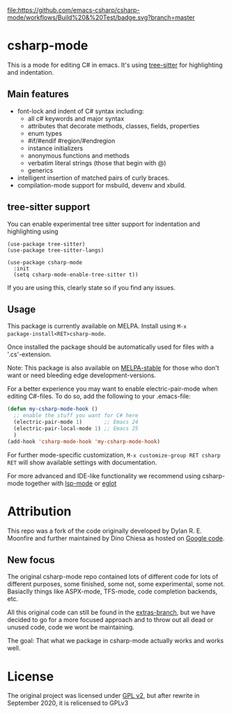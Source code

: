 [[https://github.com/emacs-csharp/csharp-mode/actions][file:https://github.com/emacs-csharp/csharp-mode/workflows/Build%20&%20Test/badge.svg?branch=master]]
[[https://melpa.org/#/csharp-mode][file:https://melpa.org/packages/csharp-mode-badge.svg]]
[[https://stable.melpa.org/#/csharp-mode][file:https://stable.melpa.org/packages/csharp-mode-badge.svg]]

* csharp-mode

This is a mode for editing C# in emacs. It's using [[https://github.com/ubolonton/emacs-tree-sitter][tree-sitter]] for highlighting and indentation.
** Main features

- font-lock and indent of C# syntax including:
  - all c# keywords and major syntax
  - attributes that decorate methods, classes, fields, properties
  - enum types
  - #if/#endif #region/#endregion
  - instance initializers
  - anonymous functions and methods
  - verbatim literal strings (those that begin with @)
  - generics 
- intelligent insertion of matched pairs of curly braces.
- compilation-mode support for msbuild, devenv and xbuild.

** tree-sitter support
You can enable experimental tree sitter support for indentation and highlighting using
#+begin_src elisp
  (use-package tree-sitter)
  (use-package tree-sitter-langs)

  (use-package csharp-mode
    :init
    (setq csharp-mode-enable-tree-sitter t))
#+end_src
If you are using this, clearly state so if you find any issues.

** Usage

This package is currently available on MELPA. Install using ~M-x
package-install<RET>csharp-mode~.

Once installed the package should be automatically used for files with a '.cs'-extension.

Note: This package is also available on [[http://stable.melpa.org/][MELPA-stable]] for those who don't want or need
bleeding edge development-versions.

For a better experience you may want to enable electric-pair-mode when editing C#-files.
To do so, add the following to your .emacs-file:

#+BEGIN_SRC emacs-lisp
  (defun my-csharp-mode-hook ()
    ;; enable the stuff you want for C# here
    (electric-pair-mode 1)       ;; Emacs 24
    (electric-pair-local-mode 1) ;; Emacs 25
    )
  (add-hook 'csharp-mode-hook 'my-csharp-mode-hook)
#+END_SRC

For further mode-specific customization, ~M-x customize-group RET csharp RET~ will show available settings with documentation.

For more advanced and IDE-like functionality we recommend using csharp-mode together
with [[https://github.com/emacs-lsp/lsp-mode][lsp-mode]] or [[https://github.com/joaotavora/eglot][eglot]]

* Attribution

This repo was a fork of the code originally developed by Dylan R. E. Moonfire and
further maintained by Dino Chiesa as hosted on [[https://code.google.com/p/csharpmode/][Google code]].

** New focus

The original csharp-mode repo contained lots of different code for lots of different purposes,
some finished, some not, some experimental, some not. Basiaclly things like ASPX-mode, TFS-mode,
code completion backends, etc.

All this original code can still be found in the [[https://github.com/josteink/csharp-mode/tree/extras][extras-branch]], but we have decided to
go for a more focused approach and to throw out all dead or unused code, code we wont
be maintaining.

The goal: That what we package in csharp-mode actually works and works well.

* License

The original project was licensed under [[https://www.gnu.org/licenses/gpl-2.0.html][GPL v2]], but after rewrite in September
2020, it is relicensed to GPLv3
